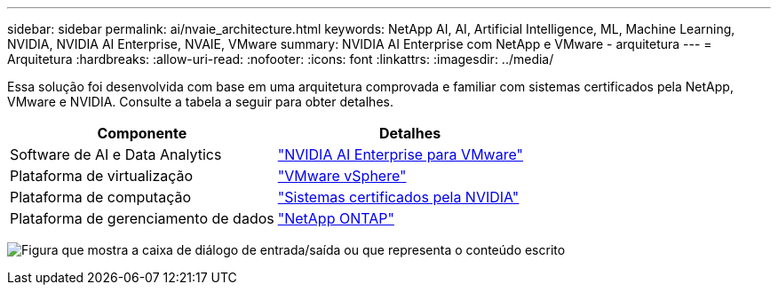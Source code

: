 ---
sidebar: sidebar 
permalink: ai/nvaie_architecture.html 
keywords: NetApp AI, AI, Artificial Intelligence, ML, Machine Learning, NVIDIA, NVIDIA AI Enterprise, NVAIE, VMware 
summary: NVIDIA AI Enterprise com NetApp e VMware - arquitetura 
---
= Arquitetura
:hardbreaks:
:allow-uri-read: 
:nofooter: 
:icons: font
:linkattrs: 
:imagesdir: ../media/


[role="lead"]
Essa solução foi desenvolvida com base em uma arquitetura comprovada e familiar com sistemas certificados pela NetApp, VMware e NVIDIA. Consulte a tabela a seguir para obter detalhes.

|===
| Componente | Detalhes 


| Software de AI e Data Analytics | link:https://www.nvidia.com/en-us/data-center/products/ai-enterprise/vmware/["NVIDIA AI Enterprise para VMware"] 


| Plataforma de virtualização | link:https://www.vmware.com/products/vsphere.html["VMware vSphere"] 


| Plataforma de computação | link:https://www.nvidia.com/en-us/data-center/products/certified-systems/["Sistemas certificados pela NVIDIA"] 


| Plataforma de gerenciamento de dados | link:https://www.netapp.com/data-management/ontap-data-management-software/["NetApp ONTAP"] 
|===
image:nvaie_image2.png["Figura que mostra a caixa de diálogo de entrada/saída ou que representa o conteúdo escrito"]
